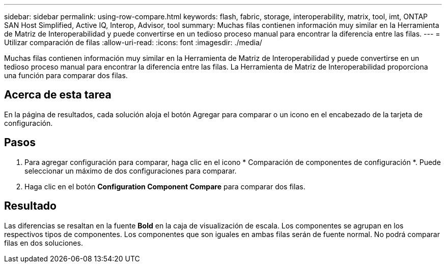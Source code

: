 ---
sidebar: sidebar 
permalink: using-row-compare.html 
keywords: flash, fabric, storage, interoperability, matrix, tool, imt, ONTAP SAN Host Simplified, Active IQ, Interop, Advisor, tool 
summary: Muchas filas contienen información muy similar en la Herramienta de Matriz de Interoperabilidad y puede convertirse en un tedioso proceso manual para encontrar la diferencia entre las filas. 
---
= Utilizar comparación de filas
:allow-uri-read: 
:icons: font
:imagesdir: ./media/


[role="lead"]
Muchas filas contienen información muy similar en la Herramienta de Matriz de Interoperabilidad y puede convertirse en un tedioso proceso manual para encontrar la diferencia entre las filas. La Herramienta de Matriz de Interoperabilidad proporciona una función para comparar dos filas.



== Acerca de esta tarea

En la página de resultados, cada solución aloja el botón Agregar para comparar o un icono en el encabezado de la tarjeta de configuración.



== Pasos

. Para agregar configuración para comparar, haga clic en el icono * Comparación de componentes de configuración *. Puede seleccionar un máximo de dos configuraciones para comparar.
. Haga clic en el botón *Configuration Component Compare* para comparar dos filas.




== Resultado

Las diferencias se resaltan en la fuente *Bold* en la caja de visualización de escala. Los componentes se agrupan en los respectivos tipos de componentes. Los componentes que son iguales en ambas filas serán de fuente normal. No podrá comparar filas en dos soluciones.
